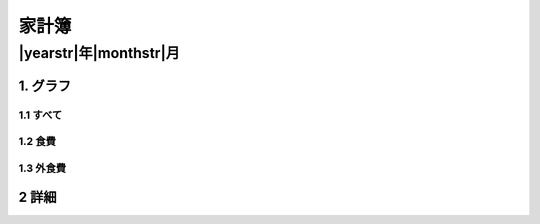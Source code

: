 ===================
家計簿
===================

-------------------
|yearstr|年|monthstr|月
-------------------

1. グラフ
============================

1.1 すべて
----------------------------
.. image:: ./kakeibo-all-|yearstr|-|monthstr|.png
     :height: 1100

1.2 食費
----------------------------
.. image:: ./kakeibo-shokuhi-|yearstr|-|monthstr|.png
     :height: 1100

1.3 外食費
----------------------------
.. image:: ./kakeibo-gaishokuhi-|yearstr|-|monthstr|.png
     :height: 1100

2 詳細
============================